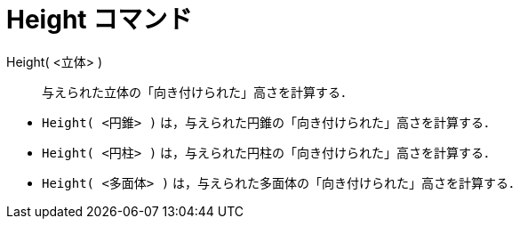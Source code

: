 = Height コマンド
:page-en: commands/Height
ifdef::env-github[:imagesdir: /ja/modules/ROOT/assets/images]

Height( <立体> )::
  与えられた立体の「向き付けられた」高さを計算する．

[EXAMPLE]
====

* `++Height( <円錐> )++` は，与えられた円錐の「向き付けられた」高さを計算する．
* `++Height( <円柱> )++` は，与えられた円柱の「向き付けられた」高さを計算する．
* `++Height( <多面体> )++` は，与えられた多面体の「向き付けられた」高さを計算する．

====
